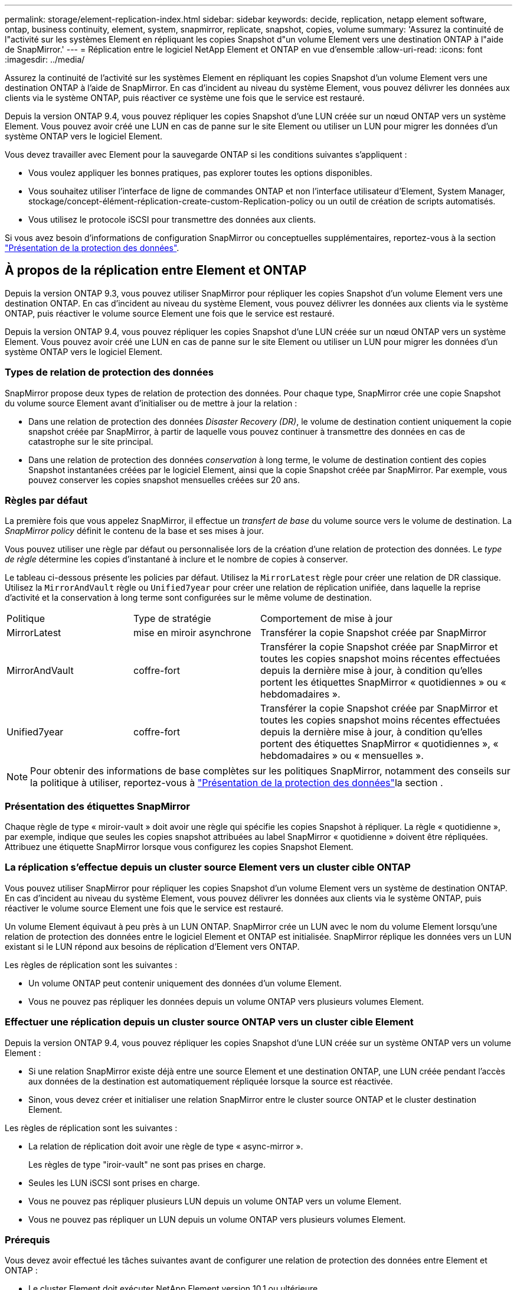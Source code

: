 ---
permalink: storage/element-replication-index.html 
sidebar: sidebar 
keywords: decide, replication, netapp element software, ontap, business continuity, element, system, snapmirror, replicate, snapshot, copies, volume 
summary: 'Assurez la continuité de l"activité sur les systèmes Element en répliquant les copies Snapshot d"un volume Element vers une destination ONTAP à l"aide de SnapMirror.' 
---
= Réplication entre le logiciel NetApp Element et ONTAP en vue d'ensemble
:allow-uri-read: 
:icons: font
:imagesdir: ../media/


[role="lead"]
Assurez la continuité de l'activité sur les systèmes Element en répliquant les copies Snapshot d'un volume Element vers une destination ONTAP à l'aide de SnapMirror. En cas d'incident au niveau du système Element, vous pouvez délivrer les données aux clients via le système ONTAP, puis réactiver ce système une fois que le service est restauré.

Depuis la version ONTAP 9.4, vous pouvez répliquer les copies Snapshot d'une LUN créée sur un nœud ONTAP vers un système Element. Vous pouvez avoir créé une LUN en cas de panne sur le site Element ou utiliser un LUN pour migrer les données d'un système ONTAP vers le logiciel Element.

Vous devez travailler avec Element pour la sauvegarde ONTAP si les conditions suivantes s'appliquent :

* Vous voulez appliquer les bonnes pratiques, pas explorer toutes les options disponibles.
* Vous souhaitez utiliser l'interface de ligne de commandes ONTAP et non l'interface utilisateur d'Element, System Manager, stockage/concept-élément-réplication-create-custom-Replication-policy ou un outil de création de scripts automatisés.
* Vous utilisez le protocole iSCSI pour transmettre des données aux clients.


Si vous avez besoin d'informations de configuration SnapMirror ou conceptuelles supplémentaires, reportez-vous à la section link:https://docs.netapp.com/us-en/ontap/data-protection-disaster-recovery/index.html["Présentation de la protection des données"^].



== À propos de la réplication entre Element et ONTAP

Depuis la version ONTAP 9.3, vous pouvez utiliser SnapMirror pour répliquer les copies Snapshot d'un volume Element vers une destination ONTAP. En cas d'incident au niveau du système Element, vous pouvez délivrer les données aux clients via le système ONTAP, puis réactiver le volume source Element une fois que le service est restauré.

Depuis la version ONTAP 9.4, vous pouvez répliquer les copies Snapshot d'une LUN créée sur un nœud ONTAP vers un système Element. Vous pouvez avoir créé une LUN en cas de panne sur le site Element ou utiliser un LUN pour migrer les données d'un système ONTAP vers le logiciel Element.



=== Types de relation de protection des données

SnapMirror propose deux types de relation de protection des données. Pour chaque type, SnapMirror crée une copie Snapshot du volume source Element avant d'initialiser ou de mettre à jour la relation :

* Dans une relation de protection des données _Disaster Recovery (DR)_, le volume de destination contient uniquement la copie snapshot créée par SnapMirror, à partir de laquelle vous pouvez continuer à transmettre des données en cas de catastrophe sur le site principal.
* Dans une relation de protection des données _conservation_ à long terme, le volume de destination contient des copies Snapshot instantanées créées par le logiciel Element, ainsi que la copie Snapshot créée par SnapMirror. Par exemple, vous pouvez conserver les copies snapshot mensuelles créées sur 20 ans.




=== Règles par défaut

La première fois que vous appelez SnapMirror, il effectue un _transfert de base_ du volume source vers le volume de destination. La _SnapMirror policy_ définit le contenu de la base et ses mises à jour.

Vous pouvez utiliser une règle par défaut ou personnalisée lors de la création d'une relation de protection des données. Le _type de règle_ détermine les copies d'instantané à inclure et le nombre de copies à conserver.

Le tableau ci-dessous présente les policies par défaut. Utilisez la `MirrorLatest` règle pour créer une relation de DR classique. Utilisez la `MirrorAndVault` règle ou `Unified7year` pour créer une relation de réplication unifiée, dans laquelle la reprise d'activité et la conservation à long terme sont configurées sur le même volume de destination.

[cols="25,25,50"]
|===


| Politique | Type de stratégie | Comportement de mise à jour 


 a| 
MirrorLatest
 a| 
mise en miroir asynchrone
 a| 
Transférer la copie Snapshot créée par SnapMirror



 a| 
MirrorAndVault
 a| 
coffre-fort
 a| 
Transférer la copie Snapshot créée par SnapMirror et toutes les copies snapshot moins récentes effectuées depuis la dernière mise à jour, à condition qu'elles portent les étiquettes SnapMirror « quotidiennes » ou « hebdomadaires ».



 a| 
Unified7year
 a| 
coffre-fort
 a| 
Transférer la copie Snapshot créée par SnapMirror et toutes les copies snapshot moins récentes effectuées depuis la dernière mise à jour, à condition qu'elles portent des étiquettes SnapMirror « quotidiennes », « hebdomadaires » ou « mensuelles ».

|===
[NOTE]
====
Pour obtenir des informations de base complètes sur les politiques SnapMirror, notamment des conseils sur la politique à utiliser, reportez-vous à link:https://docs.netapp.com/us-en/ontap/data-protection-disaster-recovery/index.html["Présentation de la protection des données"^]la section .

====


=== Présentation des étiquettes SnapMirror

Chaque règle de type « miroir-vault » doit avoir une règle qui spécifie les copies Snapshot à répliquer. La règle « quotidienne », par exemple, indique que seules les copies snapshot attribuées au label SnapMirror « quotidienne » doivent être répliquées. Attribuez une étiquette SnapMirror lorsque vous configurez les copies Snapshot Element.



=== La réplication s'effectue depuis un cluster source Element vers un cluster cible ONTAP

Vous pouvez utiliser SnapMirror pour répliquer les copies Snapshot d'un volume Element vers un système de destination ONTAP. En cas d'incident au niveau du système Element, vous pouvez délivrer les données aux clients via le système ONTAP, puis réactiver le volume source Element une fois que le service est restauré.

Un volume Element équivaut à peu près à un LUN ONTAP. SnapMirror crée un LUN avec le nom du volume Element lorsqu'une relation de protection des données entre le logiciel Element et ONTAP est initialisée. SnapMirror réplique les données vers un LUN existant si le LUN répond aux besoins de réplication d'Element vers ONTAP.

Les règles de réplication sont les suivantes :

* Un volume ONTAP peut contenir uniquement des données d'un volume Element.
* Vous ne pouvez pas répliquer les données depuis un volume ONTAP vers plusieurs volumes Element.




=== Effectuer une réplication depuis un cluster source ONTAP vers un cluster cible Element

Depuis la version ONTAP 9.4, vous pouvez répliquer les copies Snapshot d'une LUN créée sur un système ONTAP vers un volume Element :

* Si une relation SnapMirror existe déjà entre une source Element et une destination ONTAP, une LUN créée pendant l'accès aux données de la destination est automatiquement répliquée lorsque la source est réactivée.
* Sinon, vous devez créer et initialiser une relation SnapMirror entre le cluster source ONTAP et le cluster destination Element.


Les règles de réplication sont les suivantes :

* La relation de réplication doit avoir une règle de type « async-mirror ».
+
Les règles de type "iroir-vault" ne sont pas prises en charge.

* Seules les LUN iSCSI sont prises en charge.
* Vous ne pouvez pas répliquer plusieurs LUN depuis un volume ONTAP vers un volume Element.
* Vous ne pouvez pas répliquer un LUN depuis un volume ONTAP vers plusieurs volumes Element.




=== Prérequis

Vous devez avoir effectué les tâches suivantes avant de configurer une relation de protection des données entre Element et ONTAP :

* Le cluster Element doit exécuter NetApp Element version 10.1 ou ultérieure.
* Le cluster ONTAP doit exécuter ONTAP 9.3 ou version ultérieure.
* SnapMirror doit avoir été sous licence sur le cluster ONTAP.
* Vous devez disposer de volumes configurés sur les clusters Element et ONTAP suffisamment grands pour gérer les transferts de données anticipés.
* Si vous utilisez le type de règle « miroir-vault », une étiquette SnapMirror doit avoir été configurée pour que les copies Snapshot d'élément soient répliquées.
+
[NOTE]
====
Vous pouvez effectuer cette tâche uniquement dans l'interface utilisateur Web du logiciel Element.

====
* Vous devez vous assurer que le port 5010 est disponible.
* Si vous pensez avoir besoin de déplacer un volume de destination, vous devez vous assurer que la connectivité full-mesh existe entre la source et la destination. Chaque nœud du cluster source Element doit pouvoir communiquer avec chaque nœud du cluster cible ONTAP.




=== Détails du support

Le tableau suivant présente les informations de support pour la sauvegarde Element vers ONTAP.

[cols="25,75"]
|===


| Ressource ou fonctionnalité | Détails du support 


 a| 
SnapMirror
 a| 
* La fonctionnalité de restauration SnapMirror n'est pas prise en charge.
* Les `MirrorAllSnapshots` règles et `XDPDefault` ne sont pas prises en charge.
* Le type de politique « coffre-fort » n'est pas pris en charge.
* La règle définie par le système « tous_source_snapshots » n'est pas prise en charge.
* Le type de règle « miroir-coffre-fort » n'est pris en charge que pour la réplication à partir du logiciel Element vers ONTAP. Utilisez le mot « asynchrone-miroir » pour la réplication du logiciel ONTAP vers le logiciel Element.
* Les `-schedule` options et `-prefix` pour `snapmirror policy add-rule` ne sont pas prises en charge.
* Les `-preserve` options et `-quick-resync` pour `snapmirror resync` ne sont pas prises en charge.
* L'efficacité du stockage n'est pas préservée.
* Les déploiements de protection des données « Fan-Out » et « cascade » ne sont pas pris en charge.




 a| 
ONTAP
 a| 
* ONTAP Select est pris en charge à partir de ONTAP 9.4 et Element 10.3.
* Cloud Volumes ONTAP est pris en charge à partir de ONTAP 9.5 et Element 11.0.




 a| 
Elément
 a| 
* La taille maximale du volume est de 8 Tio.
* La taille de bloc du volume doit être de 512 octets. Une taille de bloc de 4 Ko n'est pas prise en charge.
* La taille du volume doit être un multiple de 1 MIB.
* Les attributs de volume ne sont pas conservés.
* Le nombre maximal de copies Snapshot à répliquer est de 30.




 a| 
Le réseau
 a| 
* Une connexion TCP unique est autorisée par transfert.
* Le nœud élément doit être spécifié en tant qu'adresse IP. La recherche de nom d'hôte DNS n'est pas prise en charge.
* Les IPspaces ne sont pas prises en charge.




 a| 
SnapLock
 a| 
Les volumes SnapLock ne sont pas pris en charge.



 a| 
FlexGroup
 a| 
Les volumes FlexGroup ne sont pas pris en charge.



 a| 
REPRISE APRÈS INCIDENT DES SVM
 a| 
Les volumes ONTAP d'une configuration SVM de reprise après incident ne sont pas pris en charge.



 a| 
MetroCluster
 a| 
Les volumes ONTAP avec une configuration MetroCluster ne sont pas pris en charge.

|===